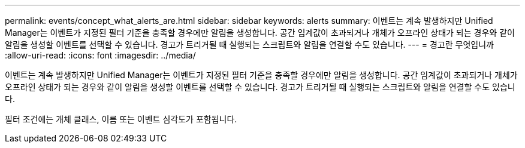 ---
permalink: events/concept_what_alerts_are.html 
sidebar: sidebar 
keywords: alerts 
summary: 이벤트는 계속 발생하지만 Unified Manager는 이벤트가 지정된 필터 기준을 충족할 경우에만 알림을 생성합니다. 공간 임계값이 초과되거나 개체가 오프라인 상태가 되는 경우와 같이 알림을 생성할 이벤트를 선택할 수 있습니다. 경고가 트리거될 때 실행되는 스크립트와 알림을 연결할 수도 있습니다. 
---
= 경고란 무엇입니까
:allow-uri-read: 
:icons: font
:imagesdir: ../media/


[role="lead"]
이벤트는 계속 발생하지만 Unified Manager는 이벤트가 지정된 필터 기준을 충족할 경우에만 알림을 생성합니다. 공간 임계값이 초과되거나 개체가 오프라인 상태가 되는 경우와 같이 알림을 생성할 이벤트를 선택할 수 있습니다. 경고가 트리거될 때 실행되는 스크립트와 알림을 연결할 수도 있습니다.

필터 조건에는 개체 클래스, 이름 또는 이벤트 심각도가 포함됩니다.
